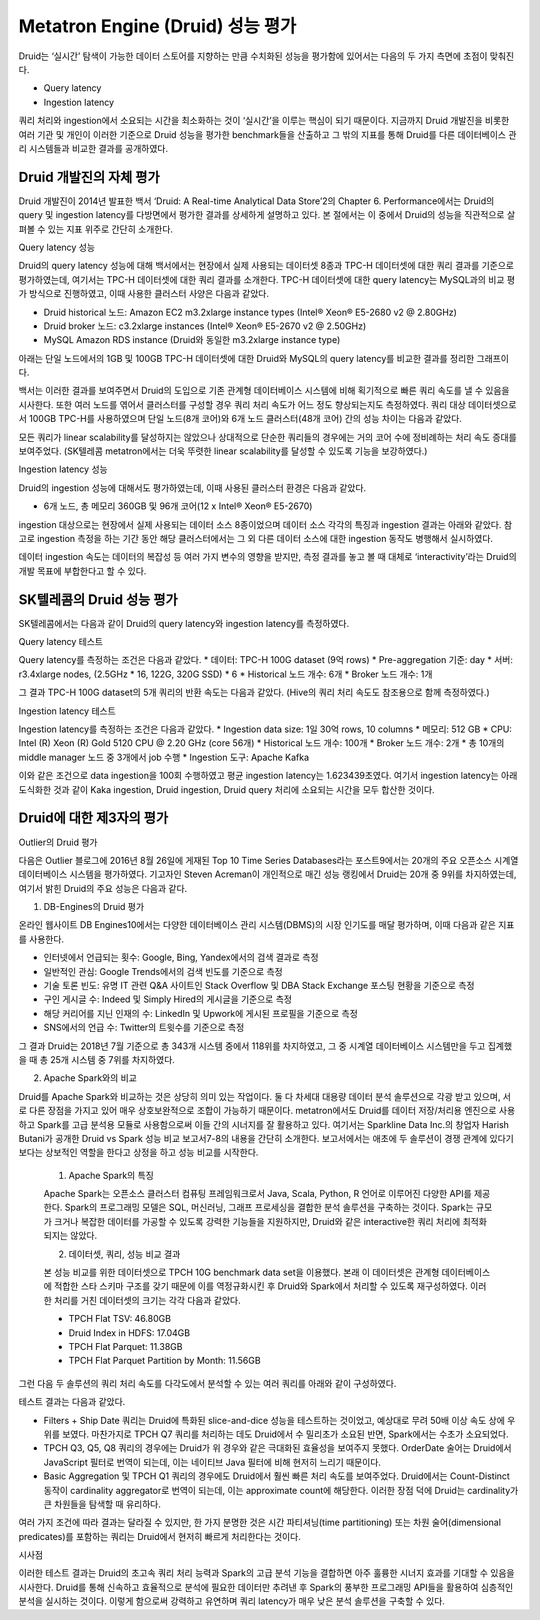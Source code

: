 Metatron Engine (Druid) 성능 평가
------------------------------------------------

Druid는 ‘실시간’ 탐색이 가능한 데이터 스토어를 지향하는 만큼 수치화된 성능을 평가함에 있어서는 다음의 두 가지 측면에 초점이 맞춰진다.

* Query latency
* Ingestion latency

쿼리 처리와 ingestion에서 소요되는 시간을 최소화하는 것이 ‘실시간’을 이루는 핵심이 되기 때문이다. 지금까지 Druid 개발진을 비롯한 여러 기관 및 개인이 이러한 기준으로 Druid 성능을 평가한 benchmark들을 산출하고 그 밖의 지표를 통해 Druid를 다른 데이터베이스 관리 시스템들과 비교한 결과를 공개하였다.


Druid 개발진의 자체 평가
======================================

Druid 개발진이 2014년 발표한 백서 ‘Druid: A Real-time Analytical Data Store’2의 Chapter 6. Performance에서는 Druid의 query 및 ingestion latency를 다방면에서 평가한 결과를 상세하게 설명하고 있다. 본 절에서는 이 중에서 Druid의 성능을 직관적으로 살펴볼 수 있는 지표 위주로 간단히 소개한다.

Query latency 성능

Druid의 query latency 성능에 대해 백서에서는 현장에서 실제 사용되는 데이터셋 8종과 TPC-H 데이터셋에 대한 쿼리 결과를 기준으로 평가하였는데, 여기서는 TPC-H 데이터셋에 대한 쿼리 결과를 소개한다. TPC-H 데이터셋에 대한 query latency는 MySQL과의 비교 평가 방식으로 진행하였고, 이때 사용한 클러스터 사양은 다음과 같았다.

* Druid historical 노드: Amazon EC2 m3.2xlarge instance types (Intel® Xeon® E5-2680 v2 @ 2.80GHz)
* Druid broker 노드: c3.2xlarge instances (Intel® Xeon® E5-2670 v2 @ 2.50GHz)
* MySQL Amazon RDS instance (Druid와 동일한 m3.2xlarge instance type)

아래는 단일 노드에서의 1GB 및 100GB TPC-H 데이터셋에 대한 Druid와 MySQL의 query latency를 비교한 결과를 정리한 그래프이다.

백서는 이러한 결과를 보여주면서 Druid의 도입으로 기존 관계형 데이터베이스 시스템에 비해 획기적으로 빠른 쿼리 속도를 낼 수 있음을 시사한다.
또한 여러 노드를 엮어서 클러스터를 구성할 경우 쿼리 처리 속도가 어느 정도 향상되는지도 측정하였다. 쿼리 대상 데이터셋으로서 100GB TPC-H를 사용하였으며 단일 노드(8개 코어)와 6개 노드 클러스터(48개 코어) 간의 성능 차이는 다음과 같았다.

모든 쿼리가 linear scalability를 달성하지는 않았으나 상대적으로 단순한 쿼리들의 경우에는 거의 코어 수에 정비례하는 처리 속도 증대를 보여주었다. (SK텔레콤 metatron에서는 더욱 뚜렷한 linear scalability를 달성할 수 있도록 기능을 보강하였다.)

Ingestion latency 성능

Druid의 ingestion 성능에 대해서도 평가하였는데, 이때 사용된 클러스터 환경은 다음과 같았다.

* 6개 노드, 총 메모리 360GB 및 96개 코어(12 x Intel® Xeon® E5-2670)

ingestion 대상으로는 현장에서 실제 사용되는 데이터 소스 8종이었으며 데이터 소스 각각의 특징과 ingestion 결과는 아래와 같았다. 참고로 ingestion 측정을 하는 기간 동안 해당 클러스터에서는 그 외 다른 데이터 소스에 대한 ingestion 동작도 병행해서 실시하였다.

데이터 ingestion 속도는 데이터의 복잡성 등 여러 가지 변수의 영향을 받지만, 측정 결과를 놓고 볼 때 대체로 ‘interactivity’라는 Druid의 개발 목표에 부합한다고 할 수 있다.


SK텔레콤의 Druid 성능 평가
======================================

SK텔레콤에서는 다음과 같이 Druid의 query latency와 ingestion latency를 측정하였다.

Query latency 테스트

Query latency를 측정하는 조건은 다음과 같았다.
* 데이터: TPC-H 100G dataset (9억 rows)
* Pre-aggregation 기준: day
* 서버: r3.4xlarge nodes, (2.5GHz * 16, 122G, 320G SSD) * 6
* Historical 노드 개수: 6개
* Broker 노드 개수: 1개

그 결과 TPC-H 100G dataset의 5개 쿼리의 반환 속도는 다음과 같았다. (Hive의 쿼리 처리 속도도 참조용으로 함께 측정하였다.)


Ingestion latency 테스트

Ingestion latency를 측정하는 조건은 다음과 같았다.
* Ingestion data size: 1일 30억 rows, 10 columns
* 메모리: 512 GB
* CPU: Intel (R) Xeon (R) Gold 5120 CPU @ 2.20 GHz (core 56개)
* Historical 노드 개수: 100개
* Broker 노드 개수: 2개
* 총 10개의 middle manager 노드 중 3개에서 job 수행
* Ingestion 도구: Apache Kafka

이와 같은 조건으로 data ingestion을 100회 수행하였고 평균 ingestion latency는 1.623439초였다. 여기서 ingestion latency는 아래 도식화한 것과 같이 Kaka ingestion, Druid ingestion, Druid query 처리에 소요되는 시간을 모두 합산한 것이다.



Druid에 대한 제3자의 평가
======================================

Outlier의 Druid 평가

다음은 Outlier 블로그에 2016년 8월 26일에 게재된 Top 10 Time Series Databases라는 포스트9에서는 20개의 주요 오픈소스 시계열 데이터베이스 시스템을 평가하였다. 기고자인 Steven Acreman이 개인적으로 매긴 성능 랭킹에서 Druid는 20개 중 9위를 차지하였는데, 여기서 밝힌 Druid의 주요 성능은 다음과 같다.


1. DB-Engines의 Druid 평가

온라인 웹사이트 DB Engines10에서는 다양한 데이터베이스 관리 시스템(DBMS)의 시장 인기도를 매달 평가하며, 이때 다음과 같은 지표를 사용한다.

* 인터넷에서 언급되는 횟수: Google, Bing, Yandex에서의 검색 결과로 측정
* 일반적인 관심: Google Trends에서의 검색 빈도를 기준으로 측정
* 기술 토론 빈도: 유명 IT 관련 Q&A 사이트인 Stack Overflow 및 DBA Stack Exchange 포스팅 현황을 기준으로 측정
* 구인 게시글 수: Indeed 및 Simply Hired의 게시글을 기준으로 측정
* 해당 커리어를 지닌 인재의 수: LinkedIn 및 Upwork에 게시된 프로필을 기준으로 측정
* SNS에서의 언급 수: Twitter의 트윗수를 기준으로 측정

그 결과 Druid는 2018년 7월 기준으로 총 343개 시스템 중에서 118위를 차지하였고, 그 중 시계열 데이터베이스 시스템만을 두고 집계했을 때 총 25개 시스템 중 7위를 차지하였다.

2. Apache Spark와의 비교

Druid를 Apache Spark와 비교하는 것은 상당히 의미 있는 작업이다. 둘 다 차세대 대용량 데이터 분석 솔루션으로 각광 받고 있으며, 서로 다른 장점을 가지고 있어 매우 상호보완적으로 조합이 가능하기 때문이다. metatron에서도 Druid를 데이터 저장/처리용 엔진으로 사용하고 Spark를 고급 분석용 모듈로 사용함으로써 이들 간의 시너지를 잘 활용하고 있다.
여기서는 Sparkline Data Inc.의 창업자 Harish Butani가 공개한 Druid vs Spark 성능 비교 보고서7-8의 내용을 간단히 소개한다. 보고서에서는 애초에 두 솔루션이 경쟁 관계에 있다기 보다는 상보적인 역할을 한다고 상정을 하고 성능 비교를 시작한다.

    1. Apache Spark의 특징

    Apache Spark는 오픈소스 클러스터 컴퓨팅 프레임워크로서 Java, Scala, Python, R 언어로 이루어진 다양한 API를 제공한다. Spark의 프로그래밍 모델은 SQL, 머신러닝, 그래프 프로세싱을 결합한 분석 솔루션을 구축하는 것이다. Spark는 규모가 크거나 복잡한 데이터를 가공할 수 있도록 강력한 기능들을 지원하지만, Druid와 같은 interactive한 쿼리 처리에 최적화되지는 않았다.

    2. 데이터셋, 쿼리, 성능 비교 결과

    본 성능 비교를 위한 데이터셋으로 TPCH 10G benchmark data set을 이용했다. 본래 이 데이터셋은 관계형 데이터베이스에 적합한 스타 스키마 구조를 갖기 때문에 이를 역정규화시킨 후 Druid와 Spark에서 처리할 수 있도록 재구성하였다. 이러한 처리를 거친 데이터셋의 크기는 각각 다음과 같았다.

    * TPCH Flat TSV: 46.80GB
    * Druid Index in HDFS: 17.04GB
    * TPCH Flat Parquet: 11.38GB
    * TPCH Flat Parquet Partition by Month: 11.56GB

그런 다음 두 솔루션의 쿼리 처리 속도를 다각도에서 분석할 수 있는 여러 쿼리를 아래와 같이 구성하였다.



테스트 결과는 다음과 같았다.

* Filters + Ship Date 쿼리는 Druid에 특화된 slice-and-dice 성능을 테스트하는 것이었고, 예상대로 무려 50배 이상 속도 상에 우위를 보였다. 마찬가지로 TPCH Q7 쿼리를 처리하는 데도 Druid에서 수 밀리초가 소요된 반면, Spark에서는 수초가 소요되었다.
* TPCH Q3, Q5, Q8 쿼리의 경우에는 Druid가 위 경우와 같은 극대화된 효율성을 보여주지 못했다. OrderDate 술어는 Druid에서 JavaScript 필터로 번역이 되는데, 이는 네이티브 Java 필터에 비해 현저히 느리기 때문이다.
* Basic Aggregation 및 TPCH Q1 쿼리의 경우에도 Druid에서 훨씬 빠른 처리 속도를 보여주었다. Druid에서는 Count-Distinct 동작이 cardinality aggregator로 번역이 되는데, 이는 approximate count에 해당한다. 이러한 장점 덕에 Druid는 cardinality가 큰 차원들을 탐색할 때 유리하다.

여러 가지 조건에 따라 결과는 달라질 수 있지만, 한 가지 분명한 것은 시간 파티셔닝(time partitioning) 또는 차원 술어(dimensional predicates)를 포함하는 쿼리는 Druid에서 현저히 빠르게 처리한다는 것이다.

시사점

이러한 테스트 결과는 Druid의 초고속 쿼리 처리 능력과 Spark의 고급 분석 기능을 결합하면 아주 훌륭한 시너지 효과를 기대할 수 있음을 시사한다. Druid를 통해 신속하고 효율적으로 분석에 필요한 데이터만 추려낸 후 Spark의 풍부한 프로그래밍 API들을 활용하여 심층적인 분석을 실시하는 것이다. 이렇게 함으로써 강력하고 유연하며 쿼리 latency가 매우 낮은 분석 솔루션을 구축할 수 있다.





